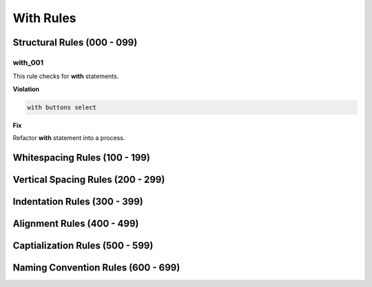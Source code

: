 With Rules
----------

Structural Rules (000 - 099)
############################

with_001
^^^^^^^^

This rule checks for **with** statements.

**Violation**

.. code-block:: vhdl

   with buttons select

**Fix**

Refactor **with** statement into a process.

Whitespacing Rules (100 - 199)
##############################

Vertical Spacing Rules (200 - 299)
##################################

Indentation Rules (300 - 399)
#############################

Alignment Rules (400 - 499)
###########################

Captialization Rules (500 - 599)
################################

Naming Convention Rules (600 - 699)
###################################

